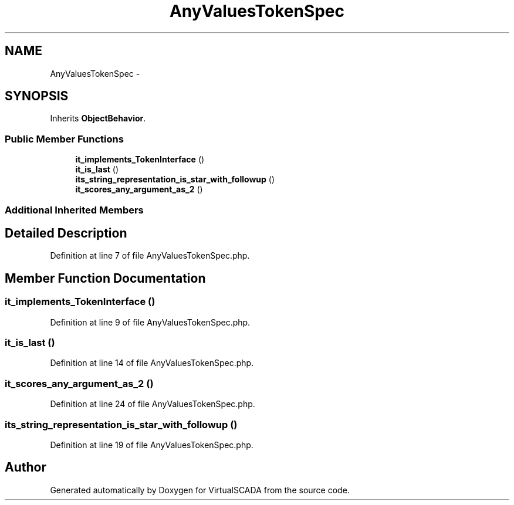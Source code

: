 .TH "AnyValuesTokenSpec" 3 "Tue Apr 14 2015" "Version 1.0" "VirtualSCADA" \" -*- nroff -*-
.ad l
.nh
.SH NAME
AnyValuesTokenSpec \- 
.SH SYNOPSIS
.br
.PP
.PP
Inherits \fBObjectBehavior\fP\&.
.SS "Public Member Functions"

.in +1c
.ti -1c
.RI "\fBit_implements_TokenInterface\fP ()"
.br
.ti -1c
.RI "\fBit_is_last\fP ()"
.br
.ti -1c
.RI "\fBits_string_representation_is_star_with_followup\fP ()"
.br
.ti -1c
.RI "\fBit_scores_any_argument_as_2\fP ()"
.br
.in -1c
.SS "Additional Inherited Members"
.SH "Detailed Description"
.PP 
Definition at line 7 of file AnyValuesTokenSpec\&.php\&.
.SH "Member Function Documentation"
.PP 
.SS "it_implements_TokenInterface ()"

.PP
Definition at line 9 of file AnyValuesTokenSpec\&.php\&.
.SS "it_is_last ()"

.PP
Definition at line 14 of file AnyValuesTokenSpec\&.php\&.
.SS "it_scores_any_argument_as_2 ()"

.PP
Definition at line 24 of file AnyValuesTokenSpec\&.php\&.
.SS "its_string_representation_is_star_with_followup ()"

.PP
Definition at line 19 of file AnyValuesTokenSpec\&.php\&.

.SH "Author"
.PP 
Generated automatically by Doxygen for VirtualSCADA from the source code\&.

